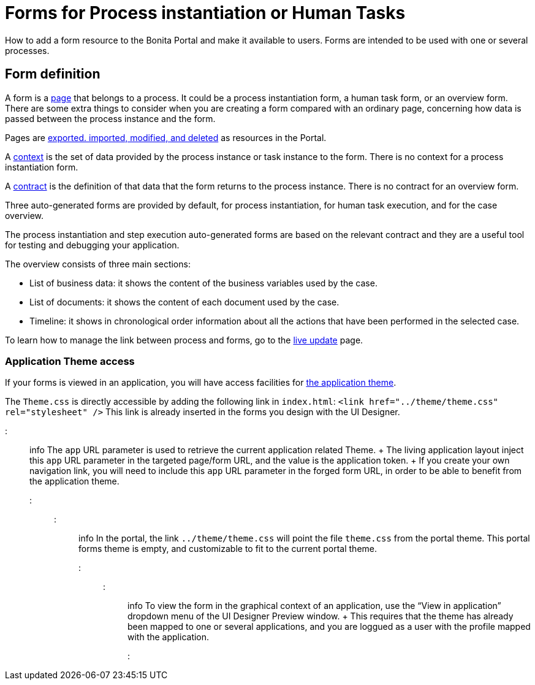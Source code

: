 = Forms for Process instantiation or Human Tasks

How to add a form resource to the Bonita Portal and make it available to users.
Forms are intended to be used with one or several processes.

== Form definition
// {.h2}

A form is a xref:pages.adoc[page] that belongs to a process.
It could be a process instantiation form, a human task form, or an overview form.
There are some extra things to consider when you are creating a form compared with an ordinary page, concerning how data is passed between the process instance and the form.

Pages are xref:resource-management.adoc[exported.
imported, modified, and deleted] as resources in the Portal.

A xref:contracts-and-contexts.adoc[context] is the set of data provided by the process instance or task instance to the form.
There is no context for a process instantiation form.

A xref:contracts-and-contexts.adoc[contract] is the definition of that data that the form returns to the process instance.
There is no contract for an overview form.

Three auto-generated forms are provided by default, for process instantiation, for human task execution, and for the case overview.

The process instantiation and step execution auto-generated forms are based on the relevant contract and they are a useful tool for testing and debugging your application.

The overview consists of three main sections:

* List of business data: it shows the content of the business variables used by the case.
* List of documents: it shows the content of each document used by the case.
* Timeline: it shows in chronological order information about all the actions that have been performed in the selected case.

To learn how to manage the link between process and forms, go to the xref:live-update.adoc[live update] page.

=== Application Theme access

If your forms is viewed in an application, you will have access facilities for xref:applications.adoc[the application theme].

The `Theme.css` is directly accessible by adding the following link in `index.html`: `<link href="../theme/theme.css" rel="stylesheet" />` This link is already inserted in the forms you design with the UI Designer.

::: info  The `app` URL parameter is used to retrieve the current application related Theme.
+ The living application layout inject this `app` URL parameter in the targeted page/form URL, and the value is the application token.
+ If you create your own navigation link, you will need to include this `app` URL parameter in the forged form URL, in order to be able to benefit from the application theme.
:::

::: info In the portal, the link `../theme/theme.css` will point the file `theme.css` from the portal theme.
This portal forms theme is empty, and customizable to fit to the current portal theme.
:::

::: info To view the form in the graphical context of an application, use the "`View in application`" dropdown menu of the UI Designer Preview window.
+ This requires that the theme has already been mapped to one or several applications, and you are loggued as a user with the profile mapped with the application.
:::
